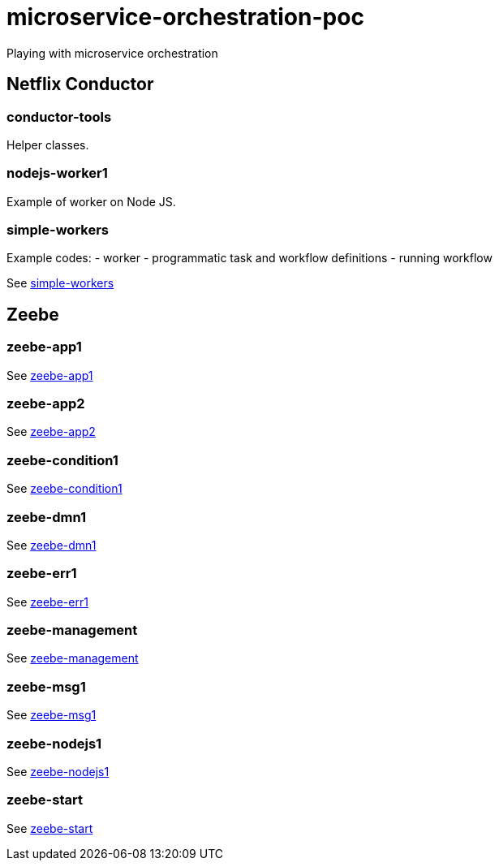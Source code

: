 = microservice-orchestration-poc
Playing with microservice orchestration

== Netflix Conductor
=== conductor-tools
Helper classes.

=== nodejs-worker1
Example of worker on Node JS.

=== simple-workers
Example codes:
 - worker
 - programmatic task and workflow definitions
 - running workflow

See link:netflix-conductor/simple-workers/README.adoc[simple-workers]

== Zeebe
=== zeebe-app1
See link:zeebe/zeebe-app1/README.adoc[zeebe-app1]

=== zeebe-app2
See link:zeebe/zeebe-app2/README.adoc[zeebe-app2]

=== zeebe-condition1
See link:zeebe/zeebe-condition1/README.adoc[zeebe-condition1]

=== zeebe-dmn1
See link:zeebe/zeebe-dmn1/README.adoc[zeebe-dmn1]

=== zeebe-err1
See link:zeebe/zeebe-err1/README.adoc[zeebe-err1]

=== zeebe-management
See link:zeebe/zeebe-management/README.adoc[zeebe-management]

=== zeebe-msg1
See link:zeebe/zeebe-msg1/README.adoc[zeebe-msg1]

=== zeebe-nodejs1
See link:zeebe/zeebe-nodejs1/README.adoc[zeebe-nodejs1]

=== zeebe-start
See link:zeebe/zeebe-start/README.adoc[zeebe-start]


